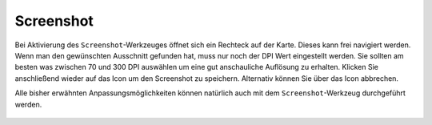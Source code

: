 Screenshot
==========

Bei Aktivierung des |screenshot| ``Screenshot``-Werkzeuges öffnet sich ein Rechteck auf der Karte. Dieses kann frei navigiert werden. Wenn man den gewünschten Ausschnitt gefunden hat, muss nur noch der DPI Wert eingestellt werden. Sie sollten am besten was zwischen 70 und 300 DPI auswählen um eine gut anschauliche Auflösung zu erhalten. Klicken Sie anschließend wieder auf das |screenshot| Icon um den Screenshot zu speichern. Alternativ können Sie über das |cancel| Icon abbrechen.

Alle bisher erwähnten Anpassungsmöglichkeiten können natürlich auch mit dem ``Screenshot``-Werkzeug durchgeführt werden.


 .. |screenshot| image:: ../../../images/outline-insert_photo-24px.svg
   :width: 30em
 .. |cancel| image:: ../../../images/baseline-close-24px.svg
   :width: 30em
